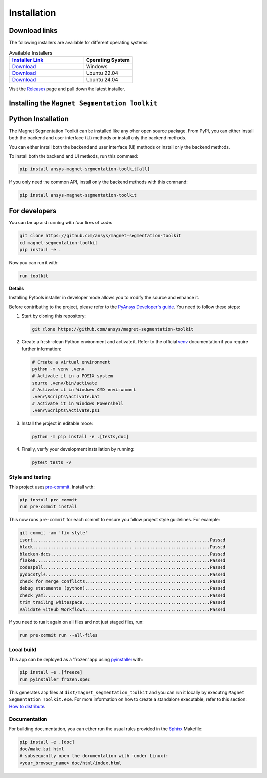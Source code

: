 .. _installation:

Installation
############

Download links
==============

The following installers are available for different operating systems:

.. list-table:: Available Installers
   :header-rows: 1
   :widths: 60 40

   * - `Installer Link <|https://github.com/ansys/magnet-segmentation-toolkit/releases|>`_
     - Operating System
   * - `Download <|https://github.com/ansys/magnet-segmentation-toolkit/releases/download/v0.8.2/Magnet-Segmentation-Toolkit-Installer-windows.exe|>`_
     - Windows
   * - `Download <|github_ubuntu_22_installer|>`_
     - Ubuntu 22.04
   * - `Download <|github_ubuntu_24_installer|>`_
     - Ubuntu 24.04

Visit the `Releases
<https://github.com/ansys/magnet-segmentation-toolkit/releases>`__ page and pull
down the latest installer.

Installing the ``Magnet Segmentation Toolkit``
==============================================

.. tab-set::

  .. tab-item:: Windows

    First step is installing the ``Magnet Segmentation Toolkit``. In order to do so, follow the next steps.

    #. Download the necessary installer from the `latest available release <https://github.com/ansys/magnet-segmentation-toolkit/releases/latest>`_.
       The file should be named ``Magnet-Segmentation-Toolkit-Installer.exe``.

    #. Execute the installer.

    #. Search for the ``Magnet Segmentation Toolkit`` and run it.

    The ``Magnet Segmentation Toolkit`` window should appear at this stage.

  .. tab-item:: Linux

    .. tab-set::

      .. tab-item:: Ubuntu

        Prerequisites:

        #. **OS** supported for **Ubuntu(24.04 and 22.04)**.

        #. Update ``apt-get`` repository and install the following packages with **sudo** privileges:
           **wget, gnome, libffi-dev, libssl-dev, libsqlite3-dev, libxcb-xinerama0 and build-essential** packages with **sudo** privileges

           .. code:: shell

             sudo apt-get update -y
             sudo apt-get install wget gnome libffi-dev libssl-dev libsqlite3-dev libxcb-xinerama0 build-essential -y

        #. Install **zlib** package

           .. code:: shell

             wget https://zlib.net/current/zlib.tar.gz
             tar xvzf zlib.tar.gz
             cd zlib-*
             make clean
             ./configure
             make
             sudo make install

        To install the ``Magnet Segmentation Toolkit``, follow below steps.

        #. Download the necessary installer from the `latest available release <https://github.com/ansys/magnet-segmentation-toolkit/releases/latest>`_.
           The file should be named ``Magnet-Segmentation-Toolkit-Installer-ubuntu_*.zip``.

        #. Execute the below command on the terminal

           .. code:: shell

             unzip Magnet-Segmentation-Toolkit-Installer-ubuntu_*.zip
             ./installer.sh

        #. Search for the ``Magnet Segmentation Toolkit`` and run it.

        The ``Magnet Segmentation Toolkit`` window should appear at this stage.

        To uninstall the ``Magnet Segmentation Toolkit``, follow below steps.

        #. Go to File menu. Click Uninstall option.

        #. Click ``Uninstall`` button.

Python Installation
===================

The Magnet Segmentation Toolkit can be installed like any other open source package.
From PyPI, you can either install both the backend and user interface (UI) methods or install only the backend methods.

You can either install both the backend and user interface (UI) methods or install only the backend methods.

To install both the backend and UI methods, run this command:

.. code:: bash

    pip install ansys-magnet-segmentation-toolkit[all]

If you only need the common API, install only the backend methods with this
command:

.. code:: bash

    pip install ansys-magnet-segmentation-toolkit

For developers
==============

You can be up and running with four lines of code:

.. code:: bash

   git clone https://github.com/ansys/magnet-segmentation-toolkit
   cd magnet-segmentation-toolkit
   pip install -e .

Now you can run it with:

.. code:: bash

   run_toolkit

**Details**

Installing Pytools installer in developer mode allows you to modify the source
and enhance it.

Before contributing to the project, please refer to the `PyAnsys Developer's
guide`_. You need to follow these steps:

#. Start by cloning this repository:

   .. code:: bash

      git clone https://github.com/ansys/magnet-segmentation-toolkit

#. Create a fresh-clean Python environment and activate it. Refer to the
   official `venv`_ documentation if you require further information:

   .. code:: bash

      # Create a virtual environment
      python -m venv .venv
      # Activate it in a POSIX system
      source .venv/bin/activate
      # Activate it in Windows CMD environment
      .venv\Scripts\activate.bat
      # Activate it in Windows Powershell
      .venv\Scripts\Activate.ps1

#. Install the project in editable mode:

   .. code:: bash

      python -m pip install -e .[tests,doc]

#. Finally, verify your development installation by running:

   .. code:: bash

      pytest tests -v

Style and testing
-----------------

This project uses `pre-commit <https://pre-commit.com/>`_. Install with:

.. code::

   pip install pre-commit
   run pre-commit install

This now runs ``pre-commit`` for each commit to ensure you follow project
style guidelines. For example:

.. code::

   git commit -am 'fix style'
   isort....................................................................Passed
   black....................................................................Passed
   blacken-docs.............................................................Passed
   flake8...................................................................Passed
   codespell................................................................Passed
   pydocstyle...............................................................Passed
   check for merge conflicts................................................Passed
   debug statements (python)................................................Passed
   check yaml...............................................................Passed
   trim trailing whitespace.................................................Passed
   Validate GitHub Workflows................................................Passed

If you need to run it again on all files and not just staged files, run:

.. code::

   run pre-commit run --all-files

Local build
-----------

This app can be deployed as a 'frozen' app using `pyinstaller
<https://pypi.org/project/pyinstaller/>`_ with:

.. code::

   pip install -e .[freeze]
   run pyinstaller frozen.spec

This generates app files at ``dist/magnet_segmentation_toolkit`` and you
can run it locally by executing ``Magnet Segmentation Toolkit.exe``.
For more information on how to create a standalone executable, refer to this section:
`How to distribute
<https://aedt.common.toolkit.docs.pyansys.com/version/stable/distributing.html>`_.


Documentation
-------------
For building documentation, you can either run the usual rules provided in the
`Sphinx`_ Makefile:

.. code:: bash

    pip install -e .[doc]
    doc/make.bat html
    # subsequently open the documentation with (under Linux):
    <your_browser_name> doc/html/index.html

.. LINKS AND REFERENCES
.. _PyAnsys Developer's guide: https://dev.docs.pyansys.com/
.. _Sphinx: https://www.sphinx-doc.org/en/master/
.. _pip: https://pypi.org/project/pip/
.. _venv: https://docs.python.org/3/library/venv.html
